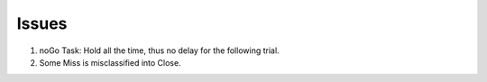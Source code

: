 ******
Issues
******

#. noGo Task: Hold all the time, thus no delay for the following trial.

#. Some Miss is misclassified into Close.